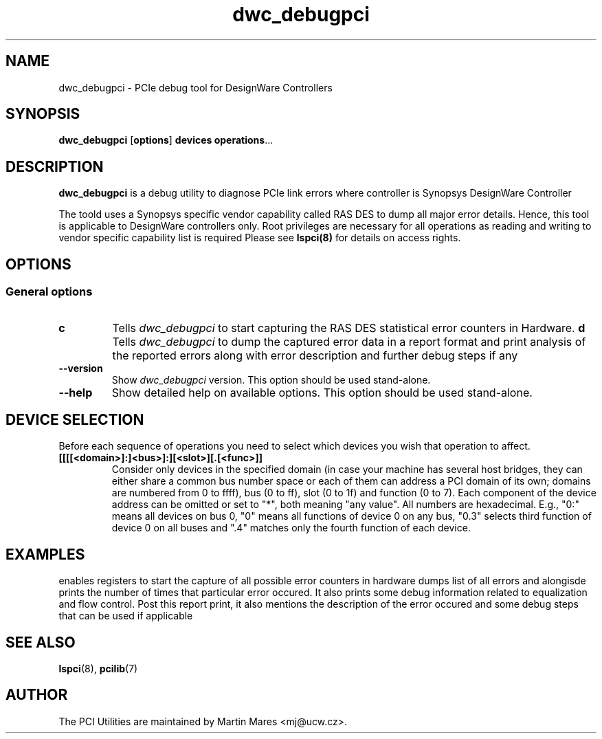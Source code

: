 .TH dwc_debugpci 8 "@TODAY@" "@VERSION@" "The PCI Utilities"
.SH NAME
dwc_debugpci \- PCIe debug tool for DesignWare Controllers
.SH SYNOPSIS
.B dwc_debugpci
.RB [ options ]
.B devices
.BR operations ...

.SH DESCRIPTION
.PP
.B dwc_debugpci
is a debug utility to diagnose PCIe link errors where controller is Synopsys DesignWare Controller

The toold uses a Synopsys specific vendor capability called RAS DES to dump all major error details. Hence, this tool is applicable to DesignWare controllers only. Root privileges are necessary for all operations as reading and writing to vendor specific capability list is required
Please see
.BR lspci(8)
for details on access rights.

.SH OPTIONS

.SS General options
.TP
.B c
Tells
.I dwc_debugpci
to start capturing the RAS DES statistical error counters in Hardware.
.B d
Tells
.I dwc_debugpci
to dump the captured error data in a report format and print analysis of the reported errors along with error description and further debug steps if any 
.TP
.TP
.B --version
Show
.I dwc_debugpci
version. This option should be used stand-alone.
.TP
.B --help
Show detailed help on available options. This option should be used stand-alone.

.SH DEVICE SELECTION
.PP
Before each sequence of operations you need to select which devices you wish that
operation to affect.
.TP
.B [[[[<domain>]:]<bus>]:][<slot>][.[<func>]]
Consider only devices in the specified domain (in case your machine has several host bridges,
they can either share a common bus number space or each of them can address a PCI domain
of its own; domains are numbered from 0 to ffff), bus (0 to ff), slot (0 to 1f) and function (0 to 7).
Each component of the device address can be omitted or set to "*", both meaning "any value". All numbers are
hexadecimal.  E.g., "0:" means all devices on bus 0, "0" means all functions of device 0
on any bus, "0.3" selects third function of device 0 on all buses and ".4" matches only
the fourth function of each device.

.SH
EXAMPLES

.dwc_debugpci 0000:00:00.0 c
enables registers to start the capture of all possible error counters in hardware
.dwc_debugpci 0000:00:00.0 d
dumps list of all errors and alongisde prints the number of times that particular error occured. It also prints some debug information related to equalization and flow control. Post this report print, it also mentions the description of the error occured and some debug steps that can be used if applicable

.SH SEE ALSO
.BR lspci (8),
.BR pcilib (7)

.SH AUTHOR
The PCI Utilities are maintained by Martin Mares <mj@ucw.cz>.
